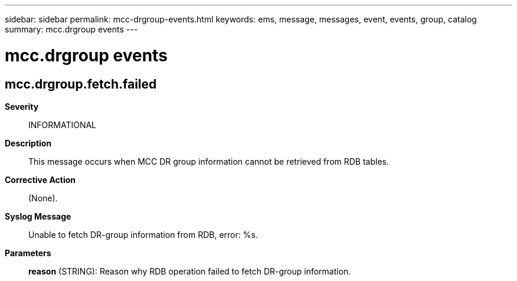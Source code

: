 ---
sidebar: sidebar
permalink: mcc-drgroup-events.html
keywords: ems, message, messages, event, events, group, catalog
summary: mcc.drgroup events
---

= mcc.drgroup events
:toclevels: 1
:hardbreaks:
:nofooter:
:icons: font
:linkattrs:
:imagesdir: ./media/

== mcc.drgroup.fetch.failed
*Severity*::
INFORMATIONAL
*Description*::
This message occurs when MCC DR group information cannot be retrieved from RDB tables.
*Corrective Action*::
(None).
*Syslog Message*::
Unable to fetch DR-group information from RDB, error: %s.
*Parameters*::
*reason* (STRING): Reason why RDB operation failed to fetch DR-group information.
